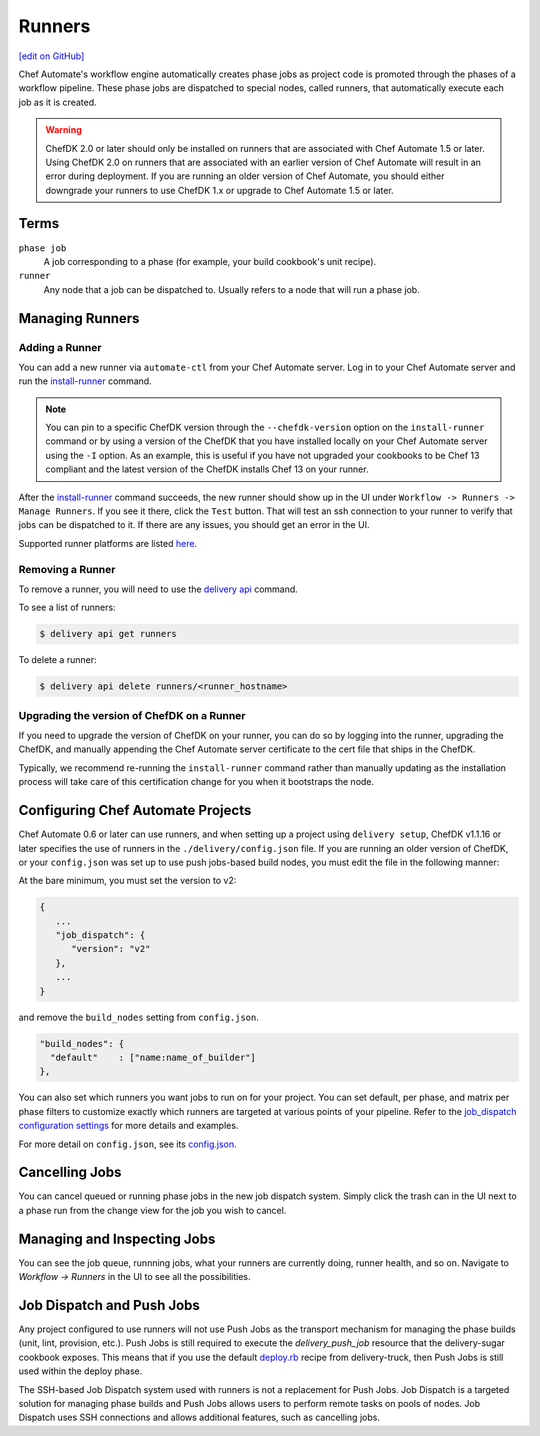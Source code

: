 =====================================================
Runners
=====================================================
`[edit on GitHub] <https://github.com/chef/chef-web-docs/blob/master/chef_master/source/runners.rst>`__

.. tag runner_summary

Chef Automate's workflow engine automatically creates phase jobs as project code is promoted through the phases of a workflow pipeline. These phase jobs are dispatched to special nodes, called runners, that automatically execute each job as it is created.

.. end_tag

.. tag DK2_automate_note

.. warning:: ChefDK 2.0 or later should only be installed on runners that are associated with Chef Automate 1.5 or later. Using ChefDK 2.0 on runners that are associated with an earlier version of Chef Automate will result in an error during deployment. If you are running an older version of Chef Automate, you should either downgrade your runners to use ChefDK 1.x or upgrade to Chef Automate 1.5 or later.

.. end_tag

Terms
=====================================================

``phase job``
   A job corresponding to a phase (for example, your build cookbook's unit recipe).

``runner``
   Any node that a job can be dispatched to. Usually refers to a node that will run a phase job.

Managing Runners
=====================================================

Adding a Runner
-----------------------------------------------------

You can add a new runner via ``automate-ctl`` from your Chef Automate server. Log in to your Chef Automate server and run the `install-runner </ctl_automate_server.html#install-runner>`__ command.

.. note:: You can pin to a specific ChefDK version through the ``--chefdk-version`` option on the ``install-runner`` command or by using a version of the ChefDK that you have installed locally on your Chef Automate server using the ``-I`` option. As an example, this is useful if you have not upgraded your cookbooks to be Chef 13 compliant and the latest version of the ChefDK installs Chef 13 on your runner.

After the `install-runner </ctl_automate_server.html#install-runner>`__ command succeeds, the new runner should show up in the UI under ``Workflow -> Runners -> Manage Runners``. If you see it there, click the ``Test`` button. That will test an ssh connection to your runner to verify that jobs can be dispatched to it. If there are any issues, you should get an error in the UI.

Supported runner platforms are listed `here </platforms.html#runners>`_.

Removing a Runner
-----------------------------------------------------

To remove a runner, you will need to use the `delivery api </delivery_cli.html#delivery-cli-api>`__ command.

To see a list of runners:

.. code-block:: bash

   $ delivery api get runners

To delete a runner:

.. code-block:: bash

   $ delivery api delete runners/<runner_hostname>

.. _upgrade_dk_runner:

Upgrading the version of ChefDK on a Runner
-----------------------------------------------------

If you need to upgrade the version of ChefDK on your runner, you can do so by logging into the runner, upgrading the ChefDK, and manually appending the Chef Automate server certificate to the cert file that ships in the ChefDK.

Typically, we recommend re-running the ``install-runner`` command rather than manually updating as the installation process will take care of this certification change for you when it bootstraps the node.

Configuring Chef Automate Projects
===================================

Chef Automate 0.6 or later can use runners, and when setting up a project using ``delivery setup``, ChefDK v1.1.16 or later specifies the use of runners in the ``./delivery/config.json`` file. If you are running an older version of ChefDK, or your ``config.json`` was set up to use push jobs-based build nodes, you must edit the file in the following manner:

At the bare minimum, you must set the version to v2:

.. code-block:: javascript

   {
      ...
      "job_dispatch": {
         "version": "v2"
      },
      ...
   }

and remove the ``build_nodes`` setting from ``config.json``.

.. code-block:: none

   "build_nodes": {
     "default"    : ["name:name_of_builder"]
   },

You can also set which runners you want jobs to run on for your project. You can set default, per phase, and matrix per phase filters to customize exactly which runners are targeted at various points of your pipeline. Refer to the `job_dispatch configuration settings </config_json_delivery.html#job-dispatch-config-settings>`__ for more details and examples.

For more detail on ``config.json``, see its `config.json </config_json_delivery.html>`__.


Cancelling Jobs
=====================================================

You can cancel queued or running phase jobs in the new job dispatch system. Simply click the trash can in the UI next to a phase run from the change view for the job you wish to cancel.

Managing and Inspecting Jobs
=====================================================

You can see the job queue, runnning jobs, what your runners are currently doing, runner health, and so on. Navigate to `Workflow -> Runners` in the UI to see all the possibilities.

Job Dispatch and Push Jobs
=====================================================

Any project configured to use runners will not use Push Jobs as the transport mechanism for managing the phase builds (unit, lint, provision, etc.). Push Jobs is still required to execute the `delivery_push_job` resource that the delivery-sugar cookbook exposes. This means that if you use the default `deploy.rb  <https://github.com/chef-cookbooks/delivery-truck/blob/b9e386e720376f7f3173ca03311cba667eb7ef4b/recipes/deploy.rb>`__ recipe from delivery-truck, then Push Jobs is still used within the deploy phase.

The SSH-based Job Dispatch system used with runners is not a replacement for Push Jobs. Job Dispatch is a targeted solution for managing phase builds and Push Jobs allows users to perform remote tasks on pools of nodes. Job Dispatch uses SSH connections and allows additional features, such as cancelling jobs.
